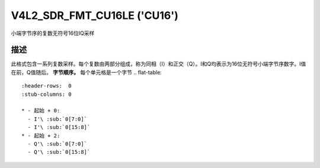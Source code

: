 .. SPDX 许可证标识符: GFDL-1.1-no-invariants-or-later

.. _V4L2-SDR-FMT-CU16LE:

****************************
V4L2_SDR_FMT_CU16LE ('CU16')
****************************

小端字节序的复数无符号16位IQ采样

描述
===========

此格式包含一系列复数采样。每个复数由两部分组成，称为同相（I）和正交（Q）。I和Q均表示为16位无符号小端字节序数字。I值在前，Q值随后。
**字节顺序。**
每个单元格是一个字节
.. flat-table::
    :header-rows:  0
    :stub-columns: 0

    * - 起始 + 0:
      - I'\ :sub:`0[7:0]`
      - I'\ :sub:`0[15:8]`
    * - 起始 + 2:
      - Q'\ :sub:`0[7:0]`
      - Q'\ :sub:`0[15:8]`
